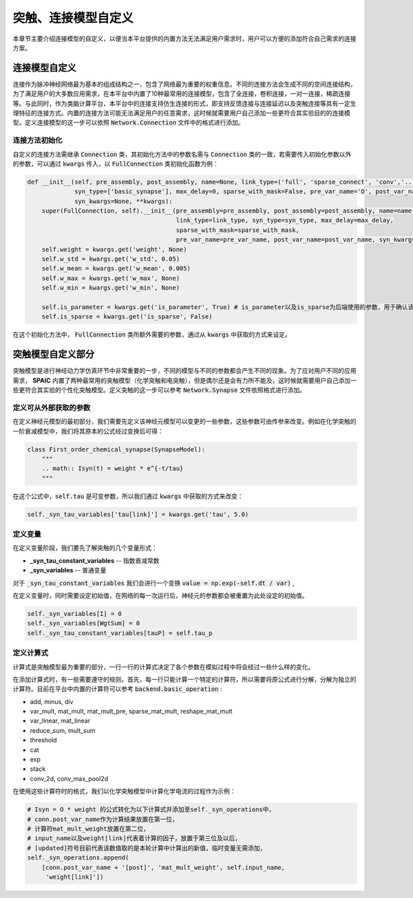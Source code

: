 .. _my-custom-connection:



突触、连接模型自定义
=======================
本章节主要介绍连接模型的自定义，以便当本平台提供的内置方法无法满足用户需求时，用户可以方便的添加符合自己需求的连接方案。


连接模型自定义
--------------------------
连接作为脉冲神经网络最为基本的组成结构之一，包含了网络最为重要的权重信息。不同的连接方法会生成不同的空间连接结构，为了满足用户的\
大多数应用需求，在本平台中内置了10种最常用的连接模型，包含了全连接，卷积连接，一对一连接，稀疏连接等。与此同时，作为类脑计算平\
台，本平台中的连接支持仿生连接的形式，即支持反馈连接与连接延迟以及突触连接等具有一定生理特征的连接方式。内置的连接方法可能无法\
满足用户的任意需求，这时候就需要用户自己添加一些更符合其实验目的的连接模型。\
定义连接模型的这一步可以依照 :code:`Network.Connection` 文件中的格式进行添加。

连接方法初始化
^^^^^^^^^^^^^^^^^^^^^
自定义的连接方法需继承 :code:`Connection` 类，其初始化方法中的参数名需与 :code:`Connection` 类的一致，若需要传入初始化参数\
以外的参数，可以通过 :code:`kwargs` 传入，以 :code:`FullConnection` 类初始化函数为例：

.. code-block:: python

    def __init__(self, pre_assembly, post_assembly, name=None, link_type=('full', 'sparse_connect', 'conv','...'),
                 syn_type=['basic_synapse'], max_delay=0, sparse_with_mask=False, pre_var_name='O', post_var_name='Isyn',
                 syn_kwargs=None, **kwargs):
        super(FullConnection, self).__init__(pre_assembly=pre_assembly, post_assembly=post_assembly, name=name,
                                             link_type=link_type, syn_type=syn_type, max_delay=max_delay,
                                             sparse_with_mask=sparse_with_mask,
                                             pre_var_name=pre_var_name, post_var_name=post_var_name, syn_kwargs=syn_kwargs, **kwargs)
        self.weight = kwargs.get('weight', None)
        self.w_std = kwargs.get('w_std', 0.05)
        self.w_mean = kwargs.get('w_mean', 0.005)
        self.w_max = kwargs.get('w_max', None)
        self.w_min = kwargs.get('w_min', None)

        self.is_parameter = kwargs.get('is_parameter', True) # is_parameter以及is_sparse为后端使用的参数，用于确认该连接是否为可训练的以及是否为稀疏化存储的
        self.is_sparse = kwargs.get('is_sparse', False)

在这个初始化方法中， :code:`FullConnection` 类所额外需要的参数，通过从 :code:`kwargs` 中获取的方式来设定。


突触模型自定义部分
-----------------------
突触模型是进行神经动力学仿真环节中非常重要的一步，不同的模型与不同的参数都会产生不同的现象。\
为了应对用户不同的应用需求， **SPAIC** 内置了两种最常用的突触模型（化学突触和电突触），但是偶尔还是会有力所不能及，\
这时候就需要用户自己添加一些更符合其实验的个性化突触模型。定义突触的这一步可以参考 :code:`Network.Synapse` \
文件依照格式进行添加。

定义可从外部获取的参数
^^^^^^^^^^^^^^^^^^^^^
在定义神经元模型的最初部分，我们需要先定义该神经元模型可以变更的一些参数，\
这些参数可由传参来改变。例如在化学突触的一阶衰减模型中，我们将其原本的公式经过变换后可得：

.. code-block:: python

    class First_order_chemical_synapse(SynapseModel):
        """
        .. math:: Isyn(t) = weight * e^{-t/tau}
        """

在这个公式中，:code:`self.tau` 是可变参数，所以我们通过 :code:`kwargs` 中获取的方式来改变：

.. code-block:: python

    self._syn_tau_variables['tau[link]'] = kwargs.get('tau', 5.0)
定义变量
^^^^^^^^^^^^^^^^^^^^^
在定义变量阶段，我们要先了解突触的几个变量形式：

- **_syn_tau_constant_variables** -- 指数衰减常数
- **_syn_variables** -- 普通变量

对于 :code:`_syn_tau_constant_variables` 我们会进行一个变换 :code:`value = np.exp(-self.dt / var)` ,

在定义变量时，同时需要设定初始值，在网络的每一次运行后，神经元的参数都会被重置为此处设定的初始值。

.. code-block:: python

    self._syn_variables[I] = 0
    self._syn_variables[WgtSum] = 0
    self._syn_tau_constant_variables[tauP] = self.tau_p


定义计算式
^^^^^^^^^^^^^^^^^^^^^
计算式是突触模型最为重要的部分，一行一行的计算式决定了各个参数在模拟过程中将会经过一些什么样的变化。

在添加计算式时，有一些需要遵守的规则。首先，每一行只能计算一个特定的计算符，所以需要将原公式\
进行分解，分解为独立的计算符。目前在平台中内置的计算符可以参考 :code:`backend.basic_operation` :

- add, minus, div
- var_mult, mat_mult, mat_mult_pre, sparse_mat_mult, reshape_mat_mult
- var_linear, mat_linear
- reduce_sum, mult_sum
- threshold
- cat
- exp
- stack
- conv_2d, conv_max_pool2d

在使用这些计算符时的格式，我们以化学突触模型中计算化学电流的过程作为示例：

.. code-block:: python

    # Isyn = O * weight 的公式转化为以下计算式并添加至self._syn_operations中，
    # conn.post_var_name作为计算结果放置在第一位，
    # 计算符mat_mult_weight放置在第二位，
    # input_name以及weight[link]代表着计算的因子，放置于第三位及以后，
    # [updated]符号目前代表该数值取的是本轮计算中计算出的新值，临时变量无需添加，
    self._syn_operations.append(
        [conn.post_var_name + '[post]', 'mat_mult_weight', self.input_name,
         'weight[link]'])

